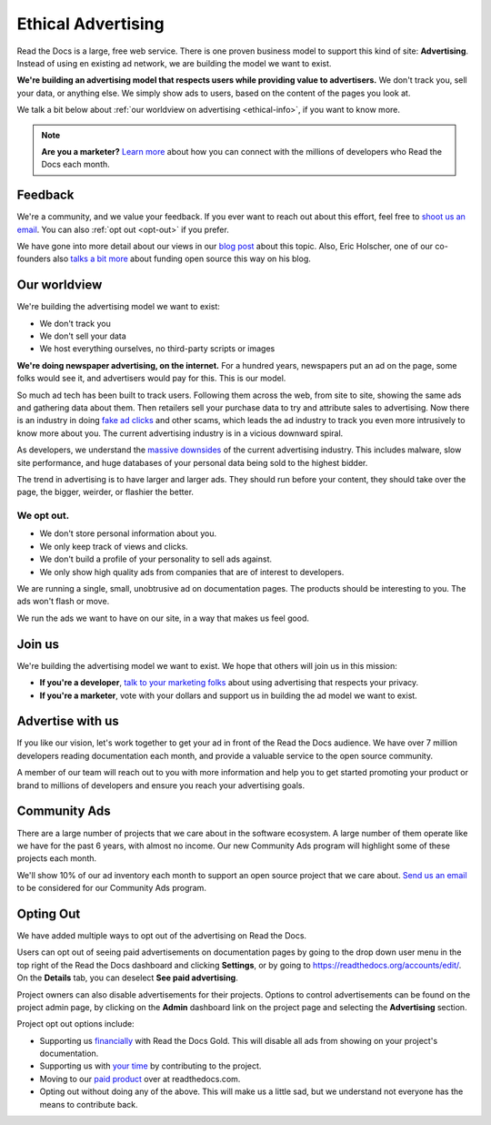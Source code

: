 Ethical Advertising
===================

Read the Docs is a large, free web service.
There is one proven business model to support this kind of site: **Advertising**.
Instead of using en existing ad network, we are building the model we want to exist.

**We're building an advertising model that respects users while providing value to advertisers.**
We don't track you, sell your data, or anything else.
We simply show ads to users, based on the content of the pages you look at.

We talk a bit below about :ref:`our worldview on advertising <ethical-info>`,
if you want to know more.

.. note::

   **Are you a marketer?**
   `Learn more <https://readthedocs.org/sustainability/advertising/>`_ about how you can connect with the millions of developers who Read the Docs each month.

Feedback
--------

We're a community,
and we value your feedback.
If you ever want to reach out about this effort,
feel free to `shoot us an email <mailto:rev@readthedocs.org>`_.
You can also :ref:`opt out <opt-out>` if you prefer.

We have gone into more detail about our views in our `blog post <https://blog.readthedocs.com/ads-on-read-the-docs/>`_ about this topic.
Also, Eric Holscher, one of our co-founders also `talks a bit more <http://ericholscher.com/blog/2016/aug/31/funding-oss-marketing-money/>`_ about funding open source this way on his blog.

.. _ethical-info:

Our worldview
-------------

We're building the advertising model we want to exist:

* We don't track you
* We don't sell your data
* We host everything ourselves, no third-party scripts or images

**We're doing newspaper advertising,
on the internet.**
For a hundred years,
newspapers put an ad on the page,
some folks would see it,
and advertisers would pay for this.
This is our model.

So much ad tech has been built to track users.
Following them across the web,
from site to site,
showing the same ads and gathering data about them.
Then retailers sell your purchase data to try and attribute sales to advertising.
Now there is an industry in doing `fake ad clicks`_ and other scams,
which leads the ad industry to track you even more intrusively to know more about you.
The current advertising industry is in a vicious downward spiral.

As developers,
we understand the `massive downsides`_ of the current advertising industry.
This includes malware,
slow site performance,
and huge databases of your personal data being sold to the highest bidder.

The trend in advertising is to have larger and larger ads.
They should run before your content,
they should take over the page,
the bigger, weirder, or flashier the better.

We opt out.
~~~~~~~~~~~

* We don't store personal information about you.
* We only keep track of views and clicks.
* We don't build a profile of your personality to sell ads against.
* We only show high quality ads from companies that are of interest to developers.

We are running a single,
small,
unobtrusive ad on documentation pages.
The products should be interesting to you.
The ads won't flash or move.

We run the ads we want to have on our site,
in a way that makes us feel good.

.. _fake ad clicks: https://en.wikipedia.org/wiki/Click_fraud

Join us
-------

We're building the advertising model we want to exist.
We hope that others will join us in this mission:

* **If you're a developer**,
  `talk to your marketing folks <http://ericholscher.com/blog/2016/aug/31/funding-oss-marketing-money/>`_ about using advertising that respects your privacy.
* **If you're a marketer**,
  vote with your dollars and support us in building the ad model we want to exist.

.. _massive downsides: http://idlewords.com/talks/what_happens_next_will_amaze_you.htm

Advertise with us
-----------------

If you like our vision,
let's work together to get your ad in front of the Read the Docs audience.
We have over 7 million developers reading documentation each month,
and provide a valuable service to the open source community.

A member of our team will reach out to you with more information and help you to get started promoting your product or brand to millions of developers and ensure you reach your advertising goals.

.. raw:: html

    <style type="text/css">
    form.advertising {
        margin: 1.5em 0em;
        padding: 1.5em 0em;
        border-top: 1px solid rgba(0,0,0,.1);
    }
    form.advertising input {
        display: block;
        margin: 1em 0em;
    }
    </style>
    <form action="https://formspree.io/rev@readthedocs.org" method="POST" class="advertising">
        <label>Name</label>
        <input type="text" name="name" size="50" placeholder="Your name" required>
        <label>Email</label>
        <input type="email" name="_replyto" size="50" placeholder="you@yourcompany.com" required>
        <label>Your Company</label>
        <input type="text" name="company" size="50" placeholder="Your company or organization" required>
        <input type="submit" value="Send" class="btn">

        <input type="hidden" name="_subject" value="Read the Docs Advertising Inquiry">
        <input type="hidden" name="_next" value="//docs.readthedocs.io/en/latest/sponsors.html">
        <input type="text" name="_gotcha" style="display:none">
    </form>



Community Ads
-------------

There are a large number of projects that we care about in the software ecosystem. A large number of them operate like we have for the past 6 years, with almost no income. Our new Community Ads program will highlight some of these projects each month.

We'll show 10% of our ad inventory each month to support an open source project that we care about.
`Send us an email <mailto:rev@readthedocs.org>`_ to be considered for our Community Ads program.

.. _opt-out:

Opting Out
----------

We have added multiple ways to opt out of the advertising on Read the Docs.

Users can opt out of seeing paid advertisements on documentation pages by going to the drop down user menu in the top right of the Read the Docs dashboard and clicking **Settings**, or by going to https://readthedocs.org/accounts/edit/.
On the **Details** tab, you can deselect **See paid advertising**.

Project owners can also disable advertisements for their projects. Options to control advertisements can be found on the project admin page, by clicking on the **Admin** dashboard link on the project page and selecting the **Advertising** section.

Project opt out options include:

* Supporting us `financially <https://readthedocs.org/accounts/gold/subscription/?>`_ with Read the Docs Gold. This will disable all ads from showing on your project's documentation.
* Supporting us with `your time <http://docs.readthedocs.org/en/latest/contribute.html?>`_ by contributing to the project.
* Moving to our `paid product <https://readthedocs.com/pricing/?>`_ over at readthedocs.com.
* Opting out without doing any of the above. This will make us a little sad, but we understand not everyone has the means to contribute back.

